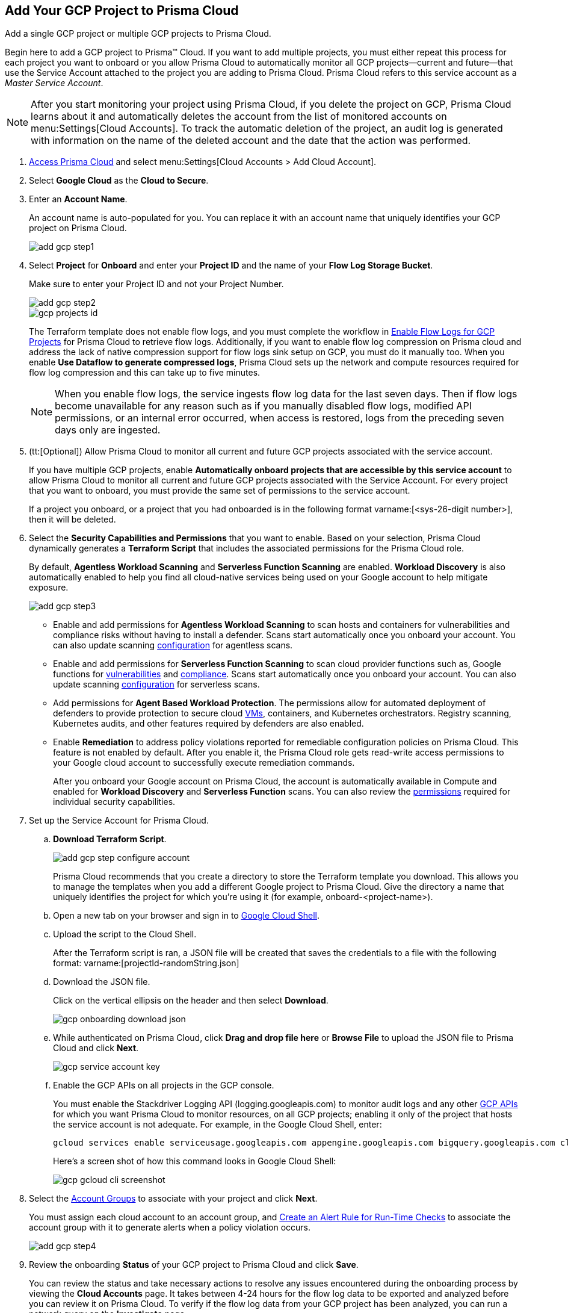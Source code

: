 :topic_type: task
[.task]
[#id0d4f5087-89a7-4dfa-9625-76cece91cb38]
== Add Your GCP Project to Prisma Cloud

Add a single GCP project or multiple GCP projects to Prisma Cloud.

Begin here to add a GCP project to Prisma™ Cloud. If you want to add multiple projects, you must either repeat this process for each project you want to onboard or you allow Prisma Cloud to automatically monitor all GCP projects—current and future—that use the Service Account attached to the project you are adding to Prisma Cloud. Prisma Cloud refers to this service account as a _Master Service Account_.

[NOTE]
====
After you start monitoring your project using Prisma Cloud, if you delete the project on GCP, Prisma Cloud learns about it and automatically deletes the account from the list of monitored accounts on menu:Settings[Cloud Accounts]. To track the automatic deletion of the project, an audit log is generated with information on the name of the deleted account and the date that the action was performed.
====

[.procedure]
. xref:../../get-started-with-prisma-cloud/access-prisma-cloud.adoc#id3d308e0b-921e-4cac-b8fd-f5a48521aa03[Access Prisma Cloud] and select menu:Settings[Cloud Accounts > Add Cloud Account].

. Select *Google Cloud* as the *Cloud to Secure*.

. Enter an *Account Name*.
+
An account name is auto-populated for you. You can replace it with an account name that uniquely identifies your GCP project on Prisma Cloud.
+
image::add-gcp-step1.png[scale=60]

. Select *Project* for *Onboard* and enter your *Project ID* and the name of your *Flow Log Storage Bucket*.
+
Make sure to enter your Project ID and not your Project Number.
+
image::add-gcp-step2.png[scale=60]
+
image::gcp-projects-id.png[scale=40]
+
The Terraform template does not enable flow logs, and you must complete the workflow in xref:enable-flow-logs-for-gcp-projects.adoc#idf94a28eb-1e2e-4afc-b874-4391b8afa427[Enable Flow Logs for GCP Projects] for Prisma Cloud to retrieve flow logs. Additionally, if you want to enable flow log compression on Prisma cloud and address the lack of native compression support for flow logs sink setup on GCP, you must do it manually too. When you enable *Use Dataflow to generate compressed logs*, Prisma Cloud sets up the network and compute resources required for flow log compression and this can take up to five minutes.
+
[NOTE]
====
When you enable flow logs, the service ingests flow log data for the last seven days. Then if flow logs become unavailable for any reason such as if you manually disabled flow logs, modified API permissions, or an internal error occurred, when access is restored, logs from the preceding seven days only are ingested.
====

. (tt:[Optional]) Allow Prisma Cloud to monitor all current and future GCP projects associated with the service account.
+
If you have multiple GCP projects, enable *Automatically onboard projects that are accessible by this service account* to allow Prisma Cloud to monitor all current and future GCP projects associated with the Service Account. For every project that you want to onboard, you must provide the same set of permissions to the service account.
+
If a project you onboard, or a project that you had onboarded is in the following format varname:[<sys-26-digit number>], then it will be deleted.

. Select the *Security Capabilities and Permissions* that you want to enable. Based on your selection, Prisma Cloud dynamically generates a *Terraform Script* that includes the associated permissions for the Prisma Cloud role.
+
By default, *Agentless Workload Scanning* and *Serverless Function Scanning* are enabled. *Workload Discovery* is also automatically enabled to help you find all cloud-native services being used on your Google account to help mitigate exposure.
+
image::add-gcp-step3.png[scale=40]

* Enable and add permissions for  *Agentless Workload Scanning* to scan hosts and containers for vulnerabilities and compliance risks without having to install a defender. Scans start automatically once you onboard your account. You can also update scanning https://docs.paloaltonetworks.com/prisma/prisma-cloud/22-12/prisma-cloud-compute-edition-admin/agentless-scanning/onboard-accounts[configuration] for agentless scans.

* Enable and add permissions for *Serverless Function Scanning* to scan cloud provider functions such as, Google functions for https://docs.paloaltonetworks.com/prisma/prisma-cloud/22-12/prisma-cloud-compute-edition-admin/vulnerability_management/serverless_functions[vulnerabilities] and https://docs.paloaltonetworks.com/prisma/prisma-cloud/22-12/prisma-cloud-compute-edition-admin/compliance/serverless[compliance]. Scans start automatically once you onboard your account. You can also update scanning https://docs.paloaltonetworks.com/prisma/prisma-cloud/22-12/prisma-cloud-compute-edition-admin/agentless-scanning/onboard-accounts[configuration] for serverless scans.

* Add permissions for *Agent Based Workload Protection*. The permissions allow for automated deployment of defenders to provide protection to secure cloud https://docs.paloaltonetworks.com/prisma/prisma-cloud/prisma-cloud-admin-compute/install/install_defender/auto_defend_host[VMs], containers, and Kubernetes orchestrators. Registry scanning, Kubernetes audits, and other features required by defenders are also enabled. 

* Enable *Remediation* to address policy violations reported for remediable configuration policies on Prisma Cloud. This feature is not enabled by default. After you enable it, the Prisma Cloud role gets read-write access permissions to your Google cloud account to successfully execute remediation commands.
+
After you onboard your Google account on Prisma Cloud, the account is automatically available in Compute and enabled for *Workload Discovery* and *Serverless Function* scans. You can also review the https://docs.paloaltonetworks.com/prisma/prisma-cloud/prisma-cloud-admin-compute/configure/permissions[permissions] required for individual security capabilities.

. Set up the Service Account for Prisma Cloud.
+
.. *Download Terraform Script*.
+
image::add-gcp-step-configure-account.png[scale=40]
+
Prisma Cloud recommends that you create a directory to store the Terraform template you download. This allows you to manage the templates when you add a different Google project to Prisma Cloud. Give the directory a name that uniquely identifies the project for which you're using it (for example, onboard-<project-name>).

.. Open a new tab on your browser and sign in to https://ssh.cloud.google.com/cloudshell/editor[Google Cloud Shell].

.. Upload the script to the Cloud Shell.
+
After the Terraform script is ran, a JSON file will be created that saves the credentials to a file with the following format: varname:[projectId-randomString.json]

.. Download the JSON file.
+
Click on the vertical ellipsis on the header and then select *Download*.
+
image::gcp-onboarding-download-json.png[scale=40]

.. While authenticated on Prisma Cloud, click *Drag and drop file here* or *Browse File* to upload the JSON file to Prisma Cloud and click *Next*.
+
image::gcp-service-account-key.png[scale=40]

.. Enable the GCP APIs on all projects in the GCP console.
+
You must enable the Stackdriver Logging API (logging.googleapis.com) to monitor audit logs and any other https://docs.paloaltonetworks.com/prisma/prisma-cloud/prisma-cloud-rql-reference/rql-reference/gcp-apis-ingested-by-prisma-cloud.html[GCP APIs] for which you want Prisma Cloud to monitor resources, on all GCP projects; enabling it only of the project that hosts the service account is not adequate. For example, in the Google Cloud Shell, enter:
+
[userinput]
----
gcloud services enable serviceusage.googleapis.com appengine.googleapis.com bigquery.googleapis.com cloudfunctions.googleapis.com dataflow.googleapis.com dns.googleapis.com dataproc.googleapis.com cloudresourcemanager.googleapis.com cloudkms.googleapis.com sqladmin.googleapis.com compute.googleapis.com storage-component.googleapis.com recommender.googleapis.com iam.googleapis.com container.googleapis.com monitoring.googleapis.com logging.googleapis.com
----
+
Here’s a screen shot of how this command looks in Google Cloud Shell:
+
image::gcp-gcloud-cli-screenshot.png[scale=40]

. Select the xref:../../manage-prisma-cloud-administrators/create-account-groups.adoc#id2e49ecdf-2c0a-4112-aa50-75c0d860aa8f[Account Groups] to associate with your project and click *Next*.
+
You must assign each cloud account to an account group, and xref:../../manage-prisma-cloud-alerts/create-an-alert-rule.adoc#idd1af59f7-792f-42bf-9d63-12d29ca7a950[Create an Alert Rule for Run-Time Checks] to associate the account group with it to generate alerts when a policy violation occurs.
+
image::add-gcp-step4.png[scale=40]

. Review the onboarding *Status* of your GCP project to Prisma Cloud and click *Save*.
+
You can review the status and take necessary actions to resolve any issues encountered during the onboarding process by viewing the *Cloud Accounts* page. It takes between 4-24 hours for the flow log data to be exported and analyzed before you can review it on Prisma Cloud. To verify if the flow log data from your GCP project has been analyzed, you can run a network query on the *Investigate* page.
+
.. Go to *Cloud Accounts*, locate your GCP project and view the status.
+
If Prisma Cloud GCP IAM role does not have adequate permissions to ingest data on the monitored resources within your project, the status icon displays as red or amber and it lists the permissions that are missing.

.. Go to *Investigate*, replace the name with your GCP Account name and enter the following network query.
+
This query allows you to list all network traffic from the Internet or from Suspicious IP addresses with over 0 bytes of data transferred to a network interface on any resource on any cloud environment.
+
[userinput]
----
network from vpc.flow_record where cloud.account = ‘{{cloud account name}}’ AND source.publicnetwork IN (‘Internet IPs’, ‘Suspicious IPs’) AND bytes > 0
----
